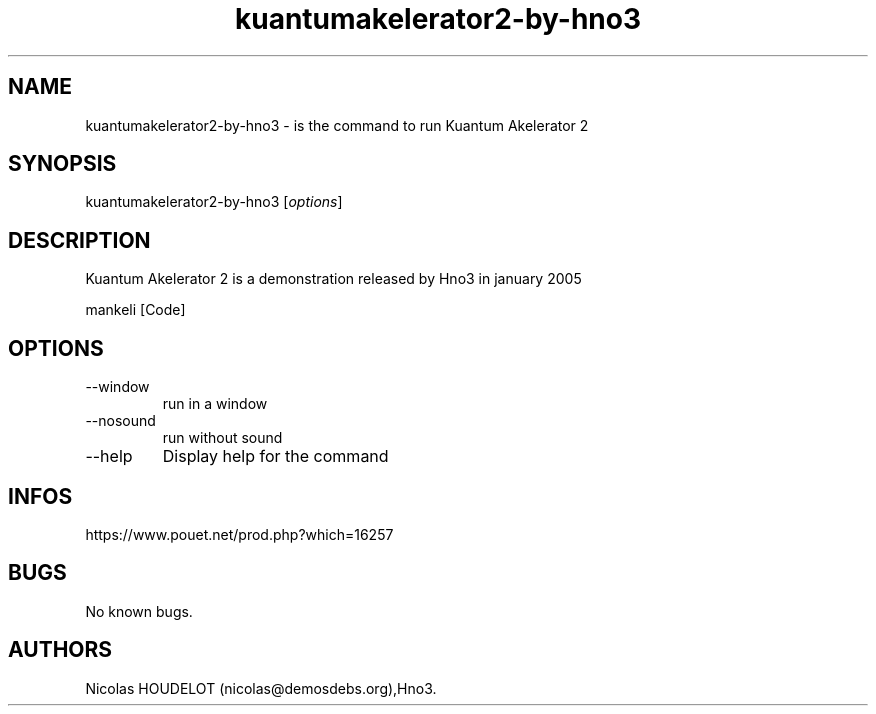 .\" Automatically generated by Pandoc 3.1.3
.\"
.\" Define V font for inline verbatim, using C font in formats
.\" that render this, and otherwise B font.
.ie "\f[CB]x\f[]"x" \{\
. ftr V B
. ftr VI BI
. ftr VB B
. ftr VBI BI
.\}
.el \{\
. ftr V CR
. ftr VI CI
. ftr VB CB
. ftr VBI CBI
.\}
.TH "kuantumakelerator2-by-hno3" "6" "2024-04-20" "Kuantum Akelerator 2 User Manuals" ""
.hy
.SH NAME
.PP
kuantumakelerator2-by-hno3 - is the command to run Kuantum Akelerator 2
.SH SYNOPSIS
.PP
kuantumakelerator2-by-hno3 [\f[I]options\f[R]]
.SH DESCRIPTION
.PP
Kuantum Akelerator 2 is a demonstration released by Hno3 in january 2005
.PP
mankeli [Code]
.SH OPTIONS
.TP
--window
run in a window
.TP
--nosound
run without sound
.TP
--help
Display help for the command
.SH INFOS
.PP
https://www.pouet.net/prod.php?which=16257
.SH BUGS
.PP
No known bugs.
.SH AUTHORS
Nicolas HOUDELOT (nicolas\[at]demosdebs.org),Hno3.
